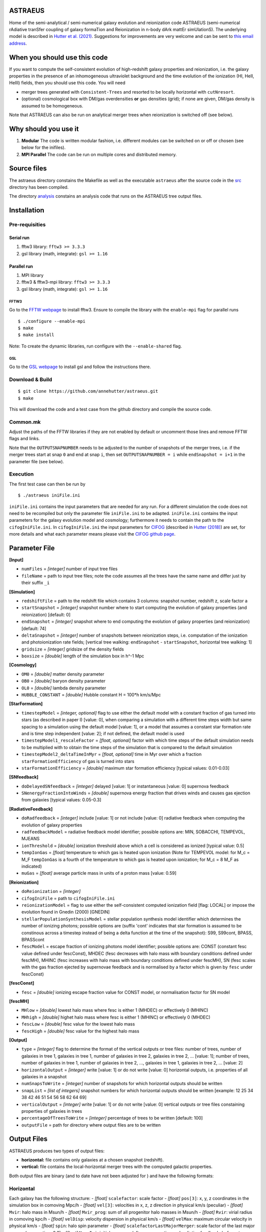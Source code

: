 ASTRAEUS
========

Home of the semi-analytical / semi-numerical galaxy evolution and reionization code ASTRAEUS (semi-numerical rAdiative tranSfer coupling of galaxy formaTion and Reionization in n-body dArk mattEr simUlationS). The underlying model is described in `Hutter et al. (2021) <https://ui.adsabs.harvard.edu/abs/2021MNRAS.tmp..610H/abstract>`__. Suggestions for improvements are very welcome and can be sent to `this email address <a.k.hutter@rug.nl>`_.

When you should use this code
=============================

If you want to compute the self-consistent evolution of high-redshift galaxy properties and reionization, i.e. the galaxy properties in the presence of an inhomogeneous ultraviolet background and the time evolution of the ionization (HI, HeII, HeIII) fields, then you should use this code. You will need 

- merger trees generated with ``Consistent-Trees`` and resorted to be locally horizontal with ``cutNresort``.
- (optional) cosmological box with DM/gas overdensities **or** gas densities (grid); if none are given, DM/gas density is assumed to be homogeneous.

Note that ASTRAEUS can also be run on analytical merger trees when reionization is switched off (see below).

Why should you use it
=====================

1. **Modular** The code is written modular fashion, i.e. different modules can be switched on or off or chosen (see below for the inifiles).
2. **MPI Parallel** The code can be run on multiple cores and distributed memory.

Source files
============

The astraeus directory constains the Makefile as well as the executable ``astraeus`` after the source code in the `src <https://github.com/annehutter/astraeus/src>`__ directory has been compiled.

The directory `analysis <https://github.com/annehutter/astraeus/analysis>`__ constains an analysis code that runs on the ASTRAEUS tree output files. 

Installation
============

Pre-requisities
---------------

Serial run
``````````

1. fftw3 library: ``fftw3 >= 3.3.3``
2. gsl library (math, integrate): ``gsl >= 1.16``

Parallel run
````````````

1. MPI library
2. fftw3 & fftw3-mpi library: ``fftw3 >= 3.3.3``
3. gsl library (math, integrate): ``gsl >= 1.16``

FFTW3
'''''

Go to the `FFTW webpage <http://www.fftw.org/download.html>`__ to install fftw3. Ensure to compile the library with the ``enable-mpi`` flag for parallel runs
::
    
    $ ./configure --enable-mpi
    $ make
    $ make install
    
Note: To create the dynamic libraries, run configure with the ``--enable-shared`` flag. 
    
GSL
'''

Go to the `GSL webpage <https://www.gnu.org/software/gsl/>`__ to install gsl and follow the instructions there. 


Download & Build
----------------

::

    $ git clone https://github.com/annehutter/astraeus.git
    $ make

This will download the code and a test case from the github directory and compile the source code.

Common.mk
---------

Adjust the paths of the FFTW libraries if they are not enabled by default or uncomment those lines and remove FFTW flags and links. 

Note that the ``OUTPUTSNAPNUMBER`` needs to be adjusted to the number of snapshots of the merger trees, i.e. if the merger trees start at snap ``0`` and end at snap ``i``, then set ``OUTPUTSNAPNUMBER = i`` while ``endSnapshot = i+1`` in the parameter file (see below).

Execution
---------

The first test case can then be run by
::

    $ ./astraeus iniFile.ini

``iniFile.ini`` contains the input parameters that are needed for any run. For a different simulation the code does not need to be recompiled but only the parameter file ``iniFile.ini`` to be adapted. ``iniFile.ini`` contains the input parameters for the galaxy evolution model and cosmology; furthermore it needs to contain the path to the ``cifogIniFile.ini``. In ``cifogIniFile.ini`` the input parameters for `CIFOG <https://ui.adsabs.harvard.edu/abs/2018ascl.soft03002H/abstract>`__ (described in `Hutter (2018) <https://ui.adsabs.harvard.edu/abs/2018MNRAS.477.1549H/abstract>`__) are set, for more details and what each parameter means please visit the `CIFOG github page <https://github.com/annehutter/grid-model/>`__.

Parameter File
==============

**[Input]**

- ``numFiles`` = *[integer]* number of input tree files
- ``fileName`` = path to input tree files; note the code assumes all the trees have the same name and differ just by their suffix ``_i``

**[Simulation]**

- ``redshiftFile`` = path to the redshift file which contains 3 columns: snapshot number, redshift z, scale factor a
- ``startSnapshot`` = *[integer]* snapshot number where to start computing the evolution of galaxy properties (and reionization) [default: 0]
- ``endSnapshot`` = *[integer]* snapshot where to end computing the evolution of galaxy properties (and reionization) [default: 74]
- ``deltaSnapshot`` = *[integer]* number of snapshots between reionization steps, i.e. computation of the ionization and photoionization rate fields; [vertical tree walking: ``endSnapshot`` - ``startSnapshot``, horizontal tree walking: 1]
- ``gridsize`` = *[integer]* gridsize of the density fields
- ``boxsize`` =  *[double]* length of the simulation box in h^-1 Mpc

**[Cosmology]**

- ``OM0`` = *[double]* matter density parameter
- ``OB0`` = *[double]* baryon density parameter
- ``OL0`` = *[double]* lambda density parameter
- ``HUBBLE_CONSTANT`` = *[double]* Hubble constant H = 100*h km/s/Mpc

**[StarFormation]**

- ``timestepModel`` = *[integer, optional]* flag to use either the default model with a constant fraction of gas turned into stars (as described in paper I) [value: 0], when comparing a simulation with a different time steps width but same spacing to a simulation using the default model [value: 1], or a model that assumes a constant star formation rate and is time step independent [value: 2]; if not defined, the default model is used
- ``timestepModel1_rescaleFactor`` = *[float, optional]* factor with which time steps of the default simulation needs to be multiplied with to obtain the time steps of the simulation that is compared to the default simulation
- ``timestepModel2_deltaTimeInMyr`` = *[float, optional]* time in Myr over which a fraction ``starFormationEfficiency`` of gas is turned into stars
- ``starFormationEfficiency`` = *[double]* maximum star formation efficiency [typical values: 0.01-0.03]

**[SNfeedback]**

- ``doDelayedSNfeedback`` = *[integer]* delayed [value: 1] or instantaneous [value: 0] supernova feedback
- ``SNenergyFractionIntoWinds`` = *[double]* supernova energy fraction that drives winds and causes gas ejection from galaxies [typical values: 0.05-0.3]

**[RadiativeFeedback]**

- ``doRadfeedback`` = *[integer]*  include [value: 1] or not include [value: 0] radiative feedback when computing the evolution of galaxy properties
- ``radfeedbackModel`` = radiative feedback model identifier; possible options are: MIN, SOBACCHI, TEMPEVOL, MJEANS
- ``ionThreshold`` = *[double]* ionization threshold above which a cell is considered as ionized [typical value: 0.5]
- ``tempIonGas`` = *[float]* temperature to which gas is heated upon ionization (Note for TEMPEVOL model: for M_c = M_F ``tempIonGas`` is a fourth of the temperature to which gas is heated upon ionization; for M_c = 8 M_F as indicated)
- ``muGas`` = *[float]* average particle mass in units of a proton mass [value: 0.59]

**[Reionization]**

- ``doReionization`` = *[integer]*
- ``cifogIniFile`` = path to ``cifogIniFile.ini``
- ``reionizationModel`` = flag to use either the self-consistent computed ionization field [flag: LOCAL] or impose the evolution found in Gnedin (2000) [GNEDIN]
- ``stellarPopulationSynthesisModel`` = stellar population synthesis model identifier which determines the number of ionizing photons; possible options are (suffix 'cont' indicates that star formation is assumed to be constinous across a timestep instead of being a delta function at the time of the snapshot): S99, S99cont, BPASS, BPASScont
- ``fescModel`` = escape fraction of ionizing photons model identifier; possible options are: CONST (constant fesc value defined under fescConst), MHDEC (fesc decreases with halo mass with boundary conditions defined under fescMH), MHINC  (fesc increases with halo mass with boundary conditions defined under fescMH), SN (fesc scales with the gas fraction ejected by supernovae feedback and is normalised by a factor which is given by ``fesc`` under fescConst)

**[fescConst]**

- ``fesc`` = *[double]* ionizing escape fraction value for CONST model, or normalisation factor for SN model

**[fescMH]**

- ``MHlow`` = *[double]* lowest halo mass where fesc is either 1 (MHDEC) or effectively 0 (MHINC)
- ``MHhigh`` = *[double]* highet halo mass where fesc is either 1 (MHINC) or effectively 0 (MHDEC)
- ``fescLow`` = *[double]* fesc value for the lowest halo mass
- ``fescHigh`` = *[double]* fesc value for the highest halo mass

**[Output]**

- ``type`` = *[integer]* flag to determine the format of the vertical outputs or tree files: number of trees, number of galaxies in tree 1, galaxies in tree 1, number of galaxies in tree 2, galaxies in tree 2, ... [value: 1]; number of trees, number of galaxies in tree 1, number of galaxies in tree 2, ..., galaxies in tree 1, galaxies in tree 2, ... [value: 2]
- ``horizontalOutput`` = *[integer]* write [value: 1] or do not write [value: 0] horizontal outputs, i.e. properties of all galaxies in a snapshot
- ``numSnapsToWrite`` = *[integer]* number of snapshots for which horizontal outputs should be written
- ``snapList`` = *[list of integers]* snapshot numbers for which horizontal outputs should be written [example: 12 25 34 38 42 46 51 54 56 58 62 64 69]
- ``verticalOutput`` = *[integer]* write [value: 1] or do not write [value: 0] vertical outputs or tree files constaining properties of galaxies in trees
- ``percentageOfTreesToWrite`` = *[integer]* percentage of trees to be written [default: 100]
- ``outputFile`` = path for directory where output files are to be written

Output Files
============

ASTRAEUS produces two types of output files:

- **horizontal:** file contains only galaxies at a chosen snapshot (redshift).
- **vertical:** file contains the local-horizontal merger trees with the computed galactic properties. 

Both output files are binary (and to date have not been adjusted for ) and have the following formats:

Horizontal
----------

Each galaxy has the following structure:
- *[float]* ``scalefactor``: scale factor 
- *[float]* ``pos[3]``: x, y, z coordinates in the simulation box in comoving Mpc/h
- *[float]* ``vel[3]``: velocities in x, z, z direction in physical km/s (peculiar)
- *[float]* ``Mvir``: halo mass in Msun/h
- *[float]* ``Mvir_prog``: sum of all progenitor halo masses in Msun/h
- *[float]* ``Rvir``: virial radius in comoving kpc/h
- *[float]* ``velDisp``: velocity dispersion in physical km/s
- *[float]* ``velMax``: maximum circular velocity in physical km/s
- *[float]* ``spin``: halo spin parameter
- *[float]* ``scalefactorLastMajorMerger``: scale factor of the last major merger (mass ratio > 0.3)
- *[float]* ``MgasIni``: initial gas mass (after gas accretion and radiative feedback, before star formation and supernoave feedback) in Msun/h
- *[float]* ``Mgas``: final gas mass (after star formation and supernovae feedback) in Msun/h
- *[float]* ``Mstar``: stellar mass in Msun/h
- *[float]* ``feff``: star formation efficiency 
- *[float]* ``fg``: fraction of the gas mass given by the cosmological ratio that a halo can retain in the presence of the UV background
- *[float]* ``zreion``: redshift when cell where galaxy is located became reionized
- *[float]* ``photHI_bg``: photoionization rate in s^-1 when cell where galaxy is located became reionized
- *[float]* ``stellarmasshistory[OUTPUTSNAPNUMBER]``: star formation history with each entry in the array listing the stellar mass form at the respective snapshot (redshift)

Vertical
--------

Each galaxy has the following structure:
- *[float]* ``scalefactor``: scale factor 
- *[float]* ``pos[3]``: x, y, z coordinates in the simulation box in comoving Mpc/h
- *[float]* ``vel[3]``: velocities in x, z, z direction in physical km/s (peculiar)
- *[float]* ``Mvir``: halo mass in Msun/h
- *[float]* ``Mvir_prog``: sum of all progenitor halo masses in Msun/h
- *[float]* ``Rvir``: virial radius in comoving kpc/h
- *[float]* ``velDisp``: velocity dispersion in physical km/s
- *[float]* ``velMax``: maximum circular velocity in physical km/s
- *[float]* ``spin``: halo spin parameter
- *[float]* ``scalefactorLastMajorMerger``: scale factor of the last major merger (mass ratio > 0.3)
- *[float]* ``MgasIni``: initial gas mass (after gas accretion and radiative feedback, before star formation and supernoave feedback) in Msun/h
- *[float]* ``Mgas``: final gas mass (after star formation and supernovae feedback) in Msun/h
- *[float]* ``Mstar``: stellar mass in Msun/h
- *[float]* ``feff``: star formation efficiency 
- *[float]* ``fg``: fraction of the gas mass given by the cosmological ratio that a halo can retain in the presence of the UV background
- *[float]* ``zreion``: redshift when cell where galaxy is located became reionized
- *[float]* ``photHI_bg``: photoionization rate in s^-1 when cell where galaxy is located became reionized
  
An example for a reading routines for the output files can be found in the analysis program linked below.
  
Analysis
========

The tree outputs generated with ``ASTRAEUS`` can be analysed using our analysis code `here <https://github.com/annehutter/astraeus/tree/master/analysis>`__.
